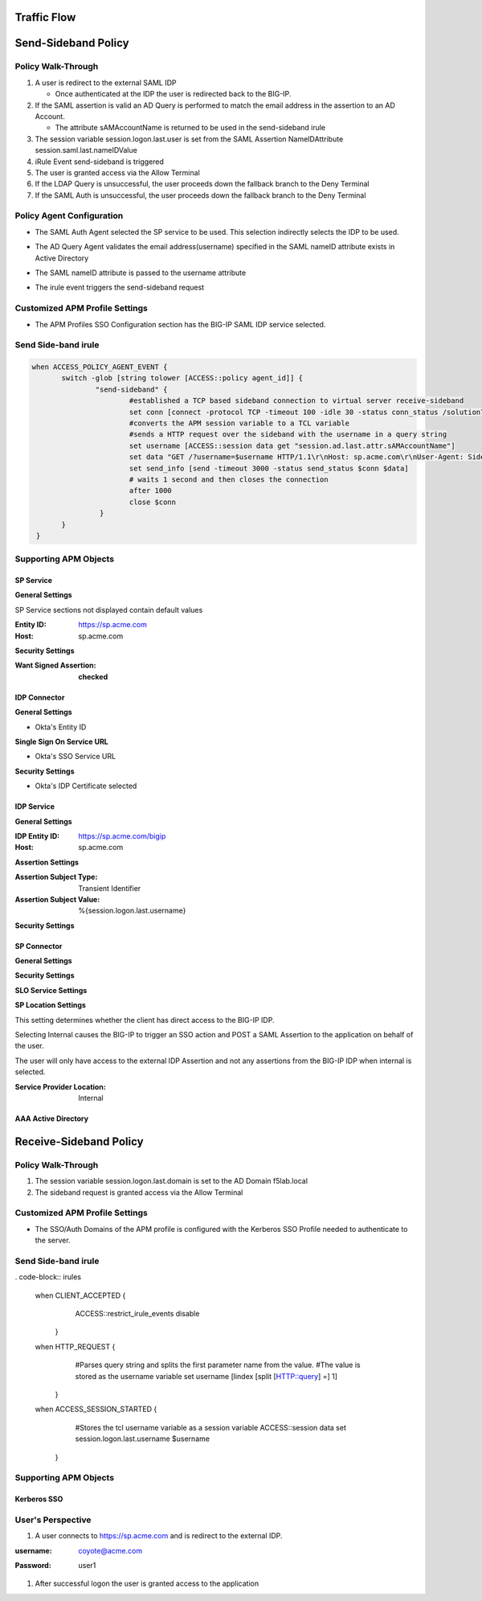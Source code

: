 

Traffic Flow
======================

|image025|


Send-Sideband Policy
===========================


Policy Walk-Through
-------------------------------------

|image001|

#.  A user is redirect to the external SAML IDP

    - Once authenticated at the IDP the user is redirected back to the BIG-IP.

#.  If the SAML assertion is valid an AD Query is performed to match the email address in the assertion to an AD Account.

    - The attribute sAMAccountName is returned to be used in the send-sideband irule

#.  The session variable session.logon.last.user is set from the SAML Assertion NameIDAttribute session.saml.last.nameIDValue
#.  iRule Event send-sideband is triggered
#.  The user is granted access via the Allow Terminal
#.  If the LDAP Query is unsuccessful, the user proceeds down the fallback branch to the Deny Terminal
#.  If the SAML Auth is unsuccessful, the user proceeds down the fallback branch to the Deny Terminal


Policy Agent Configuration
----------------------------

- The SAML Auth Agent selected the SP service to be used.  This selection indirectly selects the IDP to be used.

|image002|

- The AD Query Agent validates the email address(username) specified in the SAML nameID attribute exists in Active Directory

|image003|

- The SAML nameID attribute is passed to the username attribute

|image004|

- The irule event triggers the send-sideband request

|image005|


Customized APM Profile Settings
----------------------------------

- The APM Profiles SSO Configuration section has the BIG-IP SAML IDP service selected.

|image006|



Send Side-band irule
---------------------------------

.. code-block:: irules

 when ACCESS_POLICY_AGENT_EVENT {
	switch -glob [string tolower [ACCESS::policy agent_id]] {
		"send-sideband" {
			#established a TCP based sideband connection to virtual server receive-sideband
			set conn [connect -protocol TCP -timeout 100 -idle 30 -status conn_status /solution7/receive-sideband/receive-sideband]
			#converts the APM session variable to a TCL variable
			#sends a HTTP request over the sideband with the username in a query string
			set username [ACCESS::session data get "session.ad.last.attr.sAMAccountName"]
			set data "GET /?username=$username HTTP/1.1\r\nHost: sp.acme.com\r\nUser-Agent: Side-band\r\nclientless-mode: 1\r\n\r\n"
			set send_info [send -timeout 3000 -status send_status $conn $data]
			# waits 1 second and then closes the connection
			after 1000
			close $conn
                 }
        }
  }


Supporting APM Objects
-----------------------

SP Service
^^^^^^^^^^^^

**General Settings**

SP Service sections not displayed contain default values

:Entity ID: https://sp.acme.com
:Host: sp.acme.com

|image007|


**Security Settings**

:Want Signed Assertion: **checked**

|image008|




IDP Connector
^^^^^^^^^^^^^^^

**General Settings**

- Okta's Entity ID

|image009|

**Single Sign On Service URL**

- Okta's SSO Service URL

|image010|


**Security Settings**

- Okta's IDP Certificate selected


|image011|


IDP Service
^^^^^^^^^^^^

**General Settings**

:IDP Entity ID: https://sp.acme.com/bigip
:Host: sp.acme.com

|image012|

**Assertion Settings**

:Assertion Subject Type: Transient Identifier
:Assertion Subject Value: %{session.logon.last.username}

|image013|


**Security Settings**

|image014|


SP Connector
^^^^^^^^^^^^^

**General Settings**

|image015|

**Security Settings**

|image016|

**SLO Service Settings**

|image017|

**SP Location Settings**

This setting determines whether the client has direct access to the BIG-IP IDP.

Selecting Internal causes the BIG-IP to trigger an SSO action and POST a SAML Assertion to the application on behalf of the user.

The user will only have access to the external IDP Assertion and not any assertions from the BIG-IP IDP when internal is selected.

:Service Provider Location:  Internal

|image018|


AAA Active Directory
^^^^^^^^^^^^^^^^^^^^^^^

|image019|


Receive-Sideband Policy
===========================



Policy Walk-Through
-------------------------------------

|image020|

#.  The session variable session.logon.last.domain is set to the AD Domain f5lab.local
#.  The sideband request is granted access via the Allow Terminal


Customized APM Profile Settings
----------------------------------

- The SSO/Auth Domains of the APM profile is configured with the Kerberos SSO Profile needed to authenticate to the server.

|image021|


Send Side-band irule
---------------------------

. code-block:: irules

 when CLIENT_ACCEPTED {
    ACCESS::restrict_irule_events disable
   }
 when HTTP_REQUEST {
    #Parses query string and splits the first parameter name from the value.
    #The value is stored as the username variable
    set username [lindex [split [HTTP::query] =] 1]
  }
 when ACCESS_SESSION_STARTED {
    #Stores the tcl username variable as a session variable
    ACCESS::session data set session.logon.last.username $username
  }



Supporting APM Objects
-----------------------

Kerberos SSO
^^^^^^^^^^^^^^

|image022|



User's Perspective
---------------------


#. A user connects to https://sp.acme.com and is redirect to the external IDP.

:username: coyote@acme.com
:Password: user1


   |image023|

#. After successful logon the user is granted access to the application

   |image024|


.. |image001| image:: media/001.png
.. |image002| image:: media/002.png
.. |image003| image:: media/003.png
.. |image004| image:: media/004.png
.. |image005| image:: media/005.png
.. |image006| image:: media/006.png
.. |image007| image:: media/007.png
.. |image008| image:: media/008.png
.. |image009| image:: media/009.png
.. |image010| image:: media/010.png
.. |image011| image:: media/011.png
.. |image012| image:: media/012.png
.. |image013| image:: media/013.png
.. |image014| image:: media/014.png
.. |image015| image:: media/015.png
.. |image016| image:: media/016.png
.. |image017| image:: media/017.png
.. |image018| image:: media/018.png
.. |image019| image:: media/019.png
.. |image020| image:: media/020.png
.. |image021| image:: media/021.png
.. |image022| image:: media/022.png
.. |image023| image:: media/023.png
.. |image024| image:: media/024.png
.. |image025| image:: media/025.png
